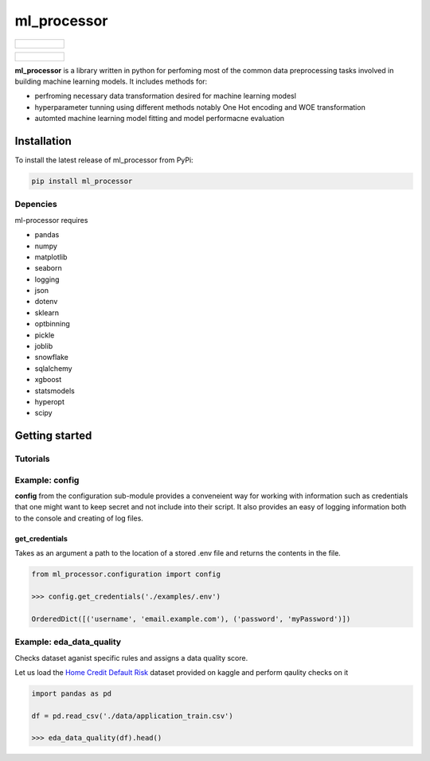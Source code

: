 ===========
ml_processor
===========

.. list-table::

	* - .. figure:: images/output_38_0.png

.. list-table::

	* - .. figure:: images/output_54_0.png

**ml_processor** is a library written in python for perfoming most of the common data preprocessing tasks involved in building machine learning models. It includes methods for:

* perfroming necessary data transformation desired for machine learning modesl
* hyperparameter tunning using different methods notably One Hot encoding and WOE transformation
* automted machine learning model fitting and model performacne evaluation

Installation
============

To install the latest release of ml_processor from PyPi:

.. code-block:: test
	
	pip install ml_processor

Depencies
---------

ml-processor requires

* pandas
* numpy
* matplotlib
* seaborn
* logging
* json
* dotenv
* sklearn
* optbinning
* pickle
* joblib
* snowflake
* sqlalchemy
* xgboost
* statsmodels
* hyperopt
* scipy

Getting started
===============

Tutorials
---------

Example: config
---------------

**config** from the configuration sub-module provides a conveneient way for working with information such as credentials that one might want to keep secret and not include into their script. It also provides an easy of logging information both to the console and creating of log files.


get_credentials
_______________

Takes as an argument a path to the location of a stored .env file and returns the contents in the file.

.. code-block:: python

   from ml_processor.configuration import config

   >>> config.get_credentials('./examples/.env')

   OrderedDict([('username', 'email.example.com'), ('password', 'myPassword')])

Example: eda_data_quality
-------------------------

Checks dataset aganist specific rules and assigns a data quality score. 

Let us load the `Home Credit Default Risk <https://www.kaggle.com/competitions/home-credit-default-risk/data?select=application_train.csv>`_ dataset provided on kaggle and perform qaulity checks on it

.. code-block:: python
   
   import pandas as pd

   df = pd.read_csv('./data/application_train.csv')

   >>> eda_data_quality(df).head()

.. jupyter-execute::
   
   print('Hello world!')




